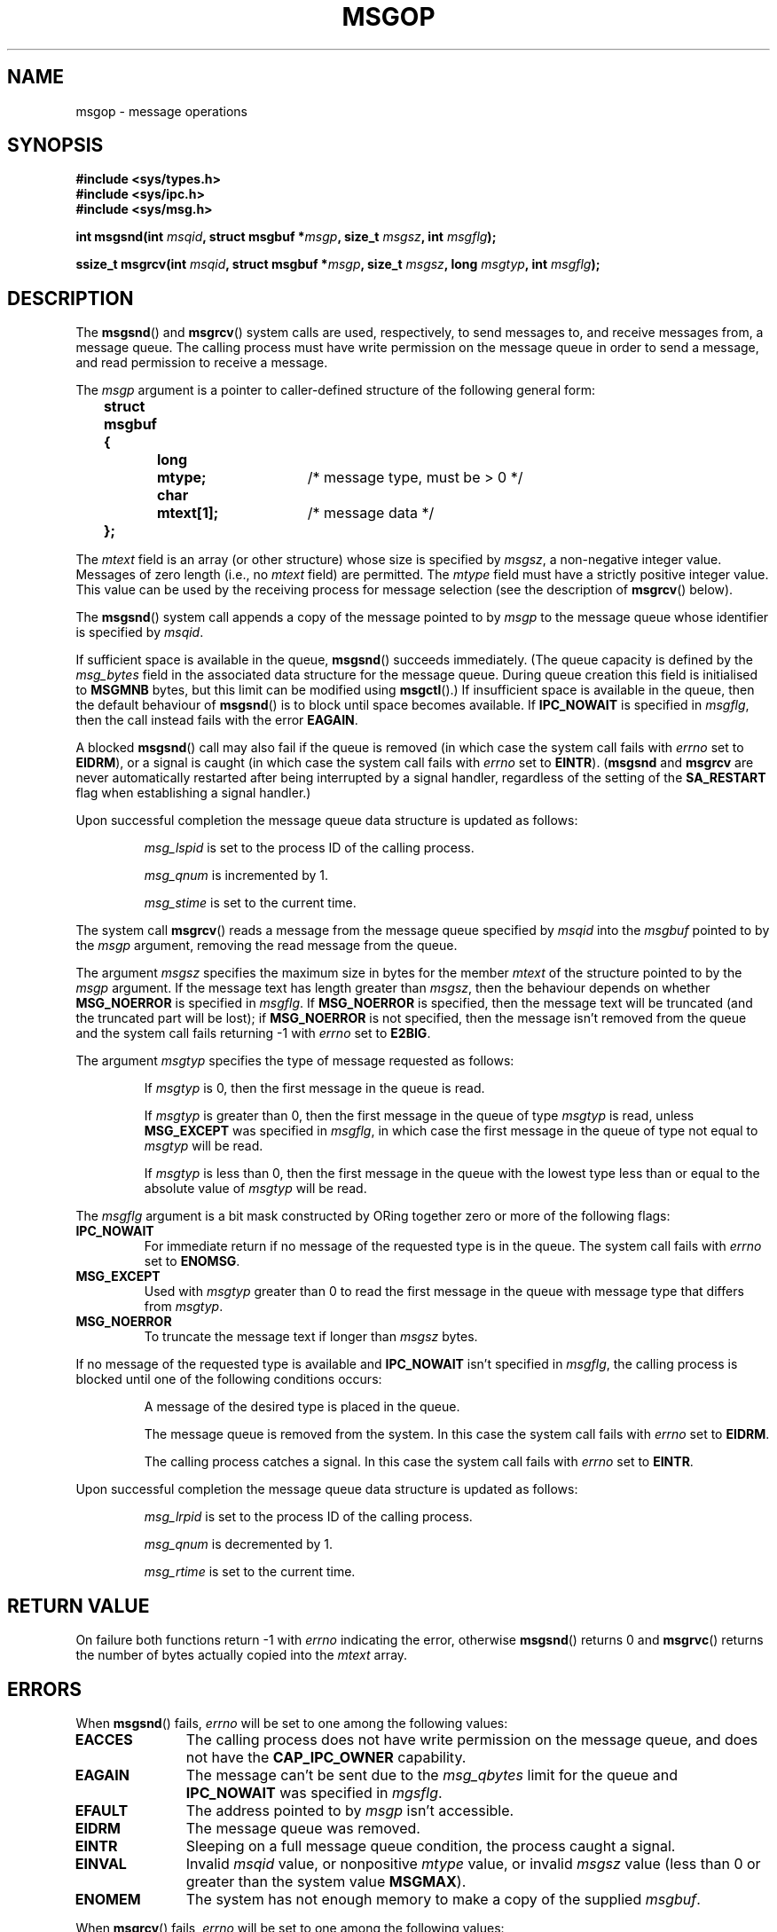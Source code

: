 .\" Copyright 1993 Giorgio Ciucci <giorgio@crcc.it>
.\"
.\" Permission is granted to make and distribute verbatim copies of this
.\" manual provided the copyright notice and this permission notice are
.\" preserved on all copies.
.\"
.\" Permission is granted to copy and distribute modified versions of this
.\" manual under the conditions for verbatim copying, provided that the
.\" entire resulting derived work is distributed under the terms of a
.\" permission notice identical to this one.
.\" 
.\" Since the Linux kernel and libraries are constantly changing, this
.\" manual page may be incorrect or out-of-date.  The author(s) assume no
.\" responsibility for errors or omissions, or for damages resulting from
.\" the use of the information contained herein.  The author(s) may not
.\" have taken the same level of care in the production of this manual,
.\" which is licensed free of charge, as they might when working
.\" professionally.
.\" 
.\" Formatted or processed versions of this manual, if unaccompanied by
.\" the source, must acknowledge the copyright and authors of this work.
.\"
.\" Modified Tue Oct 22 16:40:11 1996 by Eric S. Raymond <esr@thyrsus.com>
.\" Modified Mon Jul 10 21:09:59 2000 by aeb
.\" Modified 1 Jun 2002, Michael Kerrisk <mtk-manpages@gmx.net>
.\"	Language clean-ups.
.\"	Enhanced and corrected information on msg_qbytes, MSGMNB and MSGMAX
.\"	Added note on restart behaviour of msgsnd and msgrcv
.\"	Formatting clean-ups (argument and field names marked as .I 
.\"		instead of .B)
.\" Modified, 27 May 2004, Michael Kerrisk <mtk-manpages@gmx.net>
.\"     Added notes on capability requirements
.\" Modified, 11 Nov 2004, Michael Kerrisk <mtk-manpages@gmx.net>
.\"	Language and formatting clean-ups
.\"	Added notes on /proc files
.\"
.TH MSGOP 2 2004-11-10 "Linux 2.6.9" "Linux Programmer's Manual"
.SH NAME
msgop \- message operations
.SH SYNOPSIS
.nf
.B
#include <sys/types.h>
.br
.B
#include <sys/ipc.h>
.br
.B
#include <sys/msg.h>
.fi
.sp
.BI "int msgsnd(int " msqid ,
.BI "struct msgbuf *" msgp ,
.BI "size_t " msgsz ,
.BI "int " msgflg );
.sp
.BI "ssize_t msgrcv(int " msqid ,
.BI "struct msgbuf *" msgp ,
.BI "size_t " msgsz ,
.BI "long " msgtyp ,
.BI "int " msgflg );
.SH DESCRIPTION
The
.BR msgsnd ()
and
.BR msgrcv ()
system calls are used, respectively, to send messages to,
and receive messages from, a message queue.
The calling process must have write permission on the message queue
in order to send a message, and read permission to receive a message.
.PP
The
.I msgp
argument is a pointer to caller-defined structure 
of the following general form:
.sp
.B
	struct msgbuf {
.br
.B
		long	mtype;	
/* message type, must be > 0 */
.br
.B
		char	mtext[1];	
/* message data */
.br
.B
	};
.sp
The
.I mtext
field is an array (or other structure) whose size is specified by
.IR msgsz ,
a non-negative integer value.
Messages of zero length (i.e., no
.I mtext
field) are permitted.
The
.I mtype
field must have a strictly positive integer value.
This value can be
used by the receiving process for message selection
(see the description of
.BR msgrcv ()
below).
.PP
The
.BR msgsnd ()
system call appends a copy of the message pointed to by
.I msgp
to the message queue whose identifier is specified
by
.IR msqid .
.PP
If sufficient space is available in the queue,
.BR msgsnd ()
succeeds immediately.
(The queue capacity is defined by the
.I msg_bytes
field in the associated data structure for the message queue.
During queue creation this field is initialised to
.B MSGMNB
bytes, but this limit can be modified using
.BR msgctl ().)
If insufficient space is available in the queue, then the default
behaviour of 
.BR msgsnd ()
is to block until space becomes available.
If
.B IPC_NOWAIT
is specified in
.IR msgflg ,
then the call instead fails with the error
.BR EAGAIN .

A blocked 
.BR msgsnd ()
call may also fail if the queue is removed 
(in which case the system call fails with
.I errno
set to
.BR EIDRM ),
or a signal is caught (in which case the system call fails
with
.I errno
set to
.BR EINTR ).
.RB ( msgsnd " and " msgrcv
are never automatically restarted after being interrupted by a 
signal handler, regardless of the setting  of the
.B SA_RESTART
flag when establishing a signal handler.)
.PP
Upon successful completion the message queue data structure is updated
as follows:
.IP
.I msg_lspid
is set to the process ID of the calling process.
.IP
.I msg_qnum
is incremented by 1.
.IP
.I msg_stime
is set to the current time.
.PP
The system call
.BR msgrcv ()
reads a message from the message queue specified by
.I msqid
into the
.I msgbuf
pointed to by the
.I msgp
argument, removing the read message from the queue.
.PP
The argument
.I msgsz
specifies the maximum size in bytes for the member
.I mtext
of the structure pointed to by the
.I msgp
argument.
If the message text has length greater than
.IR msgsz ,
then the behaviour depends on whether 
.BR MSG_NOERROR 
is specified in 
.IR msgflg .
If
.BR MSG_NOERROR
is specified, then
the message text will be truncated (and the truncated part will be
lost); if 
.BR MSG_NOERROR
is not specified, then
the message isn't removed from the queue and
the system call fails returning \-1 with
.I errno
set to
.BR E2BIG .
.PP
The argument
.I msgtyp
specifies the type of message requested as follows:
.IP
If
.I msgtyp
is 0,
then the first message in the queue is read.
.IP
If
.I msgtyp
is greater than 0,
then the first message in the queue of type
.I msgtyp
is read, unless
.B MSG_EXCEPT
was specified in
.IR msgflg ,
in which case
the first message in the queue of type not equal to
.I msgtyp
will be read.
.IP
If
.I msgtyp
is less than 0,
then the first message in the queue with the lowest type less than or
equal to the absolute value of
.I msgtyp
will be read.
.PP
The
.I msgflg
argument is a bit mask constructed by ORing together zero or more
of the following flags:
.TP
.B IPC_NOWAIT
For immediate return if no message of the requested type is in the queue.
The system call fails with
.I errno
set to
.BR ENOMSG .
.TP
.B MSG_EXCEPT
Used with
.I msgtyp
greater than 0
to read the first message in the queue with message type that differs
from
.IR msgtyp .
.TP
.B MSG_NOERROR
To truncate the message text if longer than
.I msgsz
bytes.
.PP
If no message of the requested type is available and
.B IPC_NOWAIT
isn't specified in
.IR msgflg ,
the calling process is blocked until one of the following conditions occurs:
.IP
A message of the desired type is placed in the queue.
.IP
The message queue is removed from the system.
In this case the system call fails with
.I errno
set to
.BR EIDRM .
.IP
The calling process catches a signal.
In this case the system call fails with
.I errno
set to
.BR EINTR .
.PP
Upon successful completion the message queue data structure is updated
as follows:
.IP
.I msg_lrpid
is set to the process ID of the calling process.
.IP
.I msg_qnum
is decremented by 1.
.IP
.I msg_rtime
is set to the current time.
.SH "RETURN VALUE"
On failure both functions return \-1
with
.I errno
indicating the error,
otherwise
.BR msgsnd ()
returns 0
and
.BR msgrvc ()
returns the number of bytes actually copied into the
.I mtext
array.
.SH ERRORS
When
.BR msgsnd ()
fails, 
.I errno
will be set to one among the following values:
.TP 11
.B EACCES
The calling process does not have write permission on the message queue,
and does not have the
.BR CAP_IPC_OWNER
capability.
.TP 
.B EAGAIN
The message can't be sent due to the
.I msg_qbytes
limit for the queue and
.B IPC_NOWAIT
was specified in
.IR mgsflg .
.TP
.B EFAULT
The address pointed to by
.I msgp
isn't accessible.
.TP
.B EIDRM
The message queue was removed.
.TP
.B EINTR
Sleeping on a full message queue condition, the process caught a signal.
.TP
.B EINVAL
Invalid
.I msqid
value, or nonpositive
.I mtype
value, or
invalid
.I msgsz
value (less than 0 or greater than the system value
.BR MSGMAX ).
.TP
.B ENOMEM
The system has not enough memory to make a copy of the supplied
.IR msgbuf .
.PP
When
.BR msgrcv ()
fails, 
.I errno
will be set to one among the following values:
.TP 11
.B E2BIG
The message text length is greater than
.I msgsz
and
.B MSG_NOERROR
isn't specified in
.IR msgflg .
.TP
.B EACCES
The calling process does not have read permission on the message queue,
and does not have the
.BR CAP_IPC_OWNER
capability.
.TP
.B EFAULT
The address pointed to by
.I msgp
isn't accessible.
.TP
.B EIDRM
While the process was sleeping to receive a message,
the message queue was removed.
.TP
.B EINTR
While the process was sleeping to receive a message,
the process caught a signal.
.TP
.B EINVAL
.I msgqid
was invalid, or
.I msgsz
was less than 0.
.TP
.B ENOMSG
.B IPC_NOWAIT
was specified in
.I msgflg
and no message of the requested type existed on the message queue.
.SH NOTES
The following limits on message queue resources affect the
.BR msgsnd ()
call:
.TP 11
.B MSGMAX
Maximum size for a message text: 8192 bytes
(on Linux, this limit can be read and modified via
.IR /proc/sys/kernel/msgmax ).
.TP
.B MSGMNB
Default maximum size in bytes of a message queue: 16384 bytes
(on Linux, this limit can be read and modified via
.IR /proc/sys/kernel/msgmnb ).
The superuser can increase the size of a message queue beyond
.B MSGMNB
by a
.BR msgctl ()
system call.
.PP
The implementation has no intrinsic limits for the system wide maximum
number of message headers
.RB ( MSGTQL )
and for the system wide maximum size in bytes of the message pool
.RB ( MSGPOOL ).
.SH "CONFORMING TO"
SVr4, SVID.
.SH NOTE
The pointer argument is declared as \fIstruct msgbuf *\fP with
libc4, libc5, glibc 2.0, glibc 2.1. It is declared as \fIvoid *\fP
(\fIconst void *\fP for \fImsgsnd()\fP) with glibc 2.2, following the SUSv2.
.SH "SEE ALSO"
.BR msgctl (2),
.BR msgget (2),
.BR msgrcv (2),
.BR msgsnd (2),
.BR ipc (5),
.BR capabilities (7)
